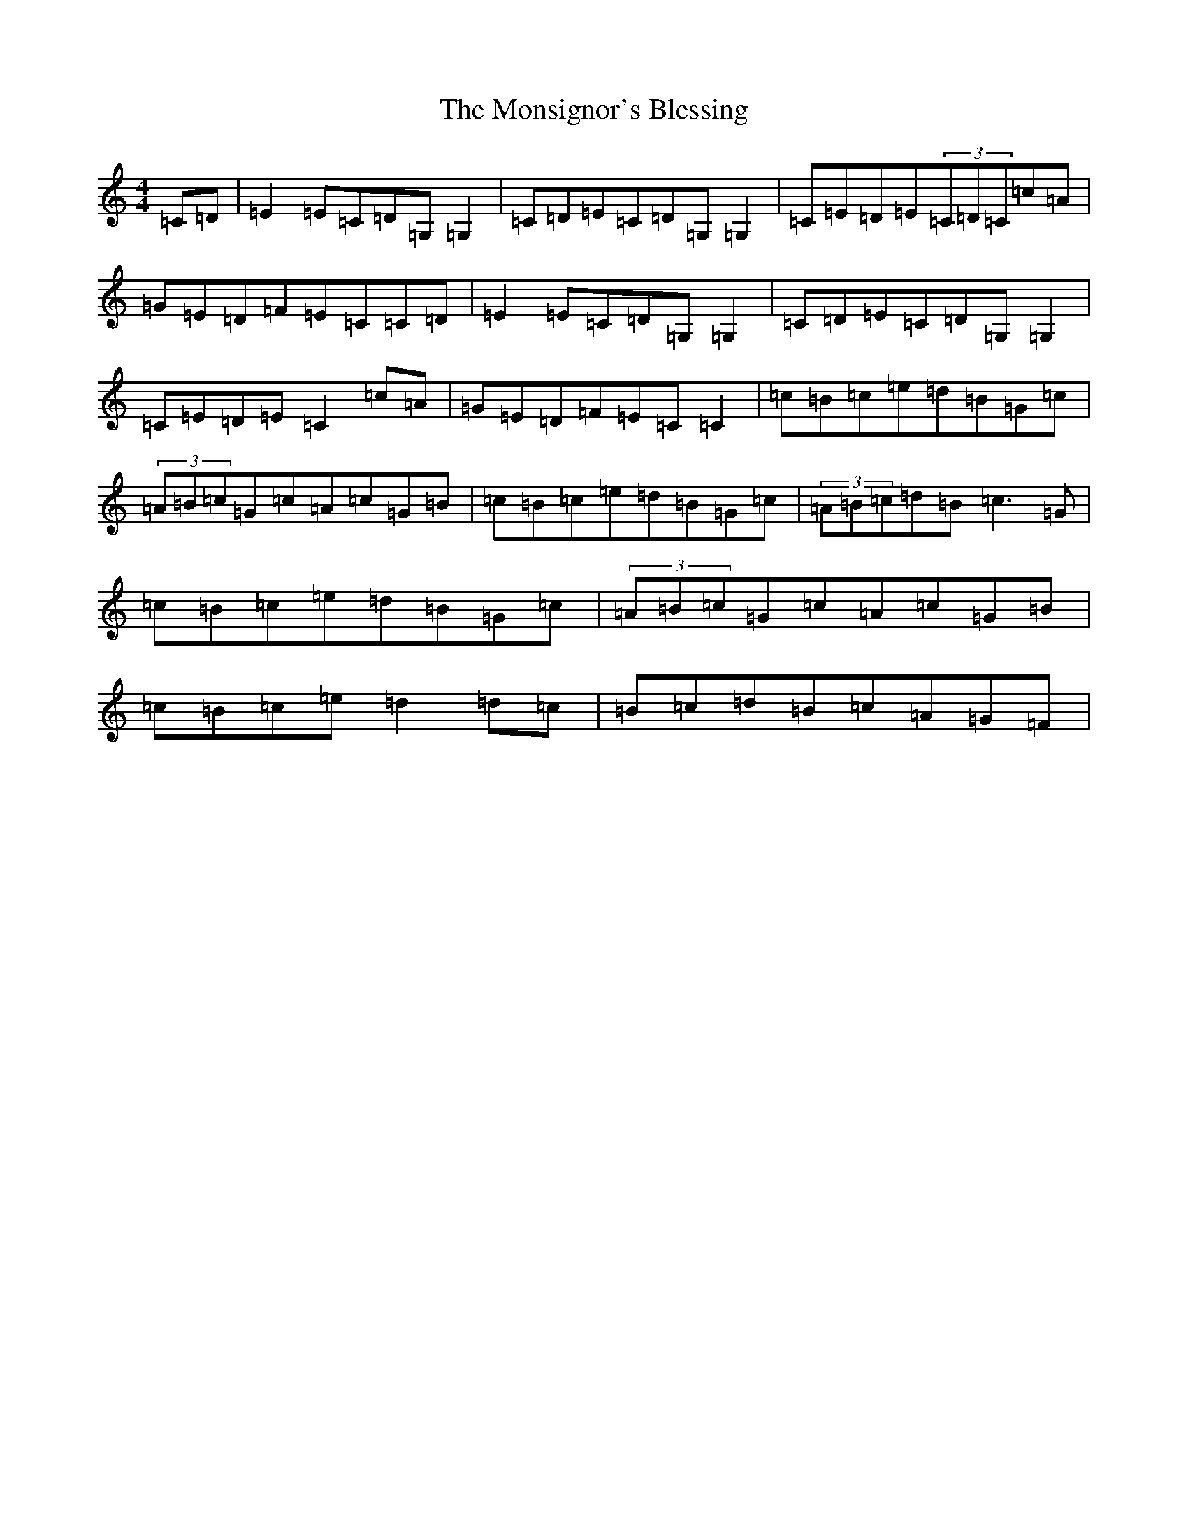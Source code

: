 X: 14585
T: Monsignor's Blessing, The
S: https://thesession.org/tunes/216#setting216
R: reel
M:4/4
L:1/8
K: C Major
=C=D|=E2=E=C=D=G,=G,2|=C=D=E=C=D=G,=G,2|=C=E=D=E(3=C=D=C=c=A|=G=E=D=F=E=C=C=D|=E2=E=C=D=G,=G,2|=C=D=E=C=D=G,=G,2|=C=E=D=E=C2=c=A|=G=E=D=F=E=C=C2|=c=B=c=e=d=B=G=c|(3=A=B=c=G=c=A=c=G=B|=c=B=c=e=d=B=G=c|(3=A=B=c=d=B=c3=G|=c=B=c=e=d=B=G=c|(3=A=B=c=G=c=A=c=G=B|=c=B=c=e=d2=d=c|=B=c=d=B=c=A=G=F|